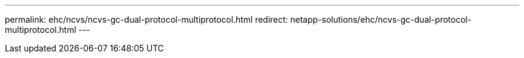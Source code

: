 ---
permalink: ehc/ncvs/ncvs-gc-dual-protocol-multiprotocol.html
redirect: netapp-solutions/ehc/ncvs-gc-dual-protocol-multiprotocol.html
---
